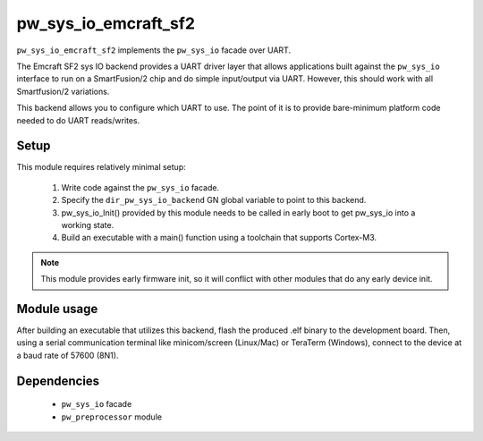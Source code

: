 .. _module-pw_sys_io_emcraft_sf2:

---------------------
pw_sys_io_emcraft_sf2
---------------------

``pw_sys_io_emcraft_sf2`` implements the ``pw_sys_io`` facade over
UART.

The Emcraft SF2 sys IO backend provides a UART driver layer that allows
applications built against the ``pw_sys_io`` interface to run on a
SmartFusion/2 chip and do simple input/output via UART. However, this should
work with all Smartfusion/2 variations.

This backend allows you to configure which UART to use. The point of it is to
provide bare-minimum platform code needed to do UART reads/writes.

Setup
=====
This module requires relatively minimal setup:

  1. Write code against the ``pw_sys_io`` facade.
  2. Specify the ``dir_pw_sys_io_backend`` GN global variable to point to this
     backend.
  3. pw_sys_io_Init() provided by this module needs to be called in early boot
     to get pw_sys_io into a working state.
  4. Build an executable with a main() function using a toolchain that
     supports Cortex-M3.

.. note::
  This module provides early firmware init, so it will conflict with other
  modules that do any early device init.

Module usage
============
After building an executable that utilizes this backend, flash the
produced .elf binary to the development board. Then, using a serial
communication terminal like minicom/screen (Linux/Mac) or TeraTerm (Windows),
connect to the device at a baud rate of 57600 (8N1).

Dependencies
============
  * ``pw_sys_io`` facade
  * ``pw_preprocessor`` module
